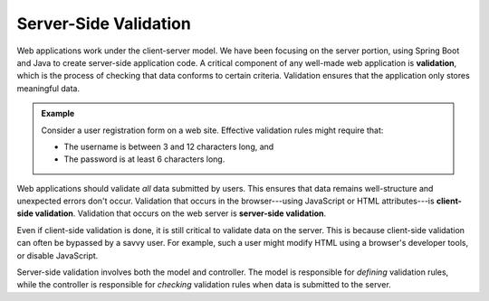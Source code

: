 Server-Side Validation
======================

.. index:: ! validation

Web applications work under the client-server model. We have been focusing on the server portion, using Spring Boot and Java to create server-side application code. A critical component of any well-made web application is **validation**, which is the process of checking that data conforms to certain criteria. Validation ensures that the application only stores meaningful data. 

.. _validation-example:

.. admonition:: Example

   Consider a user registration form on a web site. Effective validation rules might require that:

   - The username is between 3 and 12 characters long, and 
   - The password is at least 6 characters long.

.. index:: 
   single: validation, server-side
   single: validation, client-side

Web applications should validate *all* data submitted by users. This ensures that data remains well-structure and unexpected errors don't occur. Validation that occurs in the browser---using JavaScript or HTML attributes---is **client-side validation**. Validation that occurs on the web server is **server-side validation**. 

Even if client-side validation is done, it is still critical to validate data on the server. This is because client-side validation can often be bypassed by a savvy user. For example, such a user might modify HTML using a browser's developer tools, or disable JavaScript. 

Server-side validation involves both the model and controller. The model is responsible for *defining* validation rules, while the controller is responsible for *checking* validation rules when data is submitted to the server. 
